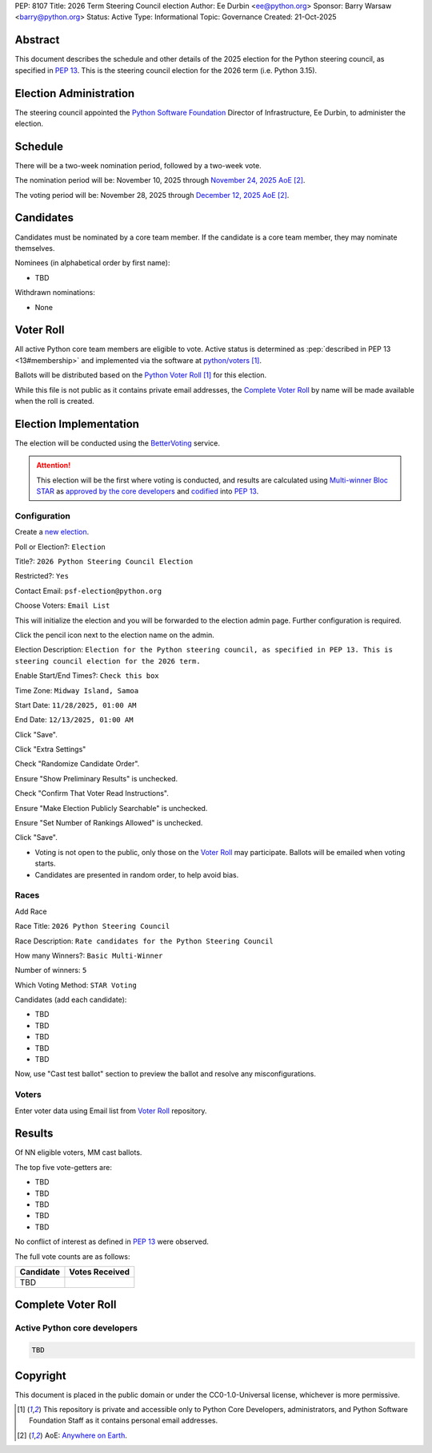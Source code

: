 PEP: 8107
Title: 2026 Term Steering Council election
Author: Ee Durbin <ee@python.org>
Sponsor: Barry Warsaw <barry@python.org>
Status: Active
Type: Informational
Topic: Governance
Created: 21-Oct-2025


Abstract
========

This document describes the schedule and other details of the
2025 election for the Python steering council, as specified in
:pep:`13`. This is the steering council election for the 2026 term
(i.e. Python 3.15).


Election Administration
=======================

The steering council appointed the
`Python Software Foundation <https://www.python.org/psf-landing/>`__
Director of Infrastructure, Ee Durbin, to administer the election.


Schedule
========

There will be a two-week nomination period, followed by a two-week
vote.

The nomination period will be: November 10, 2025 through `November 24, 2025 AoE
<https://www.timeanddate.com/worldclock/fixedtime.html?msg=Python+Steering+Council+nominations+close&iso=20251125T00&p1=3399>`_ [#note-aoe]_.

The voting period will be: November 28, 2025 through `December 12, 2025 AoE
<https://www.timeanddate.com/worldclock/fixedtime.html?msg=Python+Steering+Council+voting+closes&iso=20251213T00&p1=3399>`_ [#note-aoe]_.


Candidates
==========

Candidates must be nominated by a core team member. If the candidate
is a core team member, they may nominate themselves.

Nominees (in alphabetical order by first name):

- TBD

Withdrawn nominations:

- None

Voter Roll
==========

All active Python core team members are eligible to vote. Active status
is determined as :pep:`described in PEP 13 <13#membership>`
and implemented via the software at `python/voters <https://github.com/python/voters>`_
[#note-voters]_.

Ballots will be distributed based on the `Python Voter Roll
<https://github.com/python/voters/blob/master/voter-files/>`_ [#note-voters]_
for this election.

While this file is not public as it contains private email addresses, the
`Complete Voter Roll`_ by name will be made available when the roll is
created.

Election Implementation
=======================

The election will be conducted using the `BetterVoting
<https://bettervoting.com>`__ service.

.. attention::
   This election will be the first where voting is conducted, and
   results are calculated using
   `Multi-winner Bloc STAR <https://www.starvoting.org/multi_winner>`__
   as `approved by the core developers <https://discuss.python.org/t/64971>`__
   and `codified <https://github.com/python/peps/pull/3958/files>`__
   into :pep:`13`.


Configuration
-------------

Create a `new election <https://bettervoting.com/new_election>`__.

Poll or Election?: ``Election``

Title?: ``2026 Python Steering Council Election``

Restricted?: ``Yes``

Contact Email: ``psf-election@python.org``

Choose Voters: ``Email List``

This will initialize the election and you will be forwarded to the election admin page.
Further configuration is required.

Click the pencil icon next to the election name on the admin.

Election Description: ``Election for the Python steering council, as specified in PEP 13. This is steering council election for the 2026 term.``

Enable Start/End Times?: ``Check this box``

Time Zone: ``Midway Island, Samoa``

Start Date: ``11/28/2025, 01:00 AM``

End Date: ``12/13/2025, 01:00 AM``

Click "Save".

Click "Extra Settings"

Check "Randomize Candidate Order".

Ensure "Show Preliminary Results" is unchecked.

Check "Confirm That Voter Read Instructions".

Ensure "Make Election Publicly Searchable" is unchecked.

Ensure "Set Number of Rankings Allowed" is unchecked.

Click "Save".

* Voting is not open to the public, only those on the `Voter Roll`_ may
  participate. Ballots will be emailed when voting starts.
* Candidates are presented in random order, to help avoid bias.

Races
-----

Add Race

Race Title: ``2026 Python Steering Council``

Race Description: ``Rate candidates for the Python Steering Council``

How many Winners?: ``Basic Multi-Winner``

Number of winners: ``5``

Which Voting Method: ``STAR Voting``

Candidates (add each candidate):

* TBD
* TBD
* TBD
* TBD
* TBD

Now, use "Cast test ballot" section to preview the ballot and resolve any misconfigurations.

Voters
------

Enter voter data using Email list from `Voter Roll`_ repository.

Results
=======

Of NN eligible voters, MM cast ballots.

The top five vote-getters are:

* TBD
* TBD
* TBD
* TBD
* TBD

No conflict of interest as defined in :pep:`13` were observed.

The full vote counts are as follows:

+-----------------------+----------------+
| Candidate             | Votes Received |
+=======================+================+
| TBD                   |                |
+-----------------------+----------------+

Complete Voter Roll
===================

Active Python core developers
-----------------------------

.. code-block:: text

    TBD

Copyright
=========

This document is placed in the public domain or under the CC0-1.0-Universal license, whichever is more permissive.


.. [#note-voters] This repository is private and accessible only to Python Core
   Developers, administrators, and Python Software Foundation Staff as it
   contains personal email addresses.
.. [#note-aoe] AoE: `Anywhere on Earth <https://www.ieee802.org/16/aoe.html>`_.
